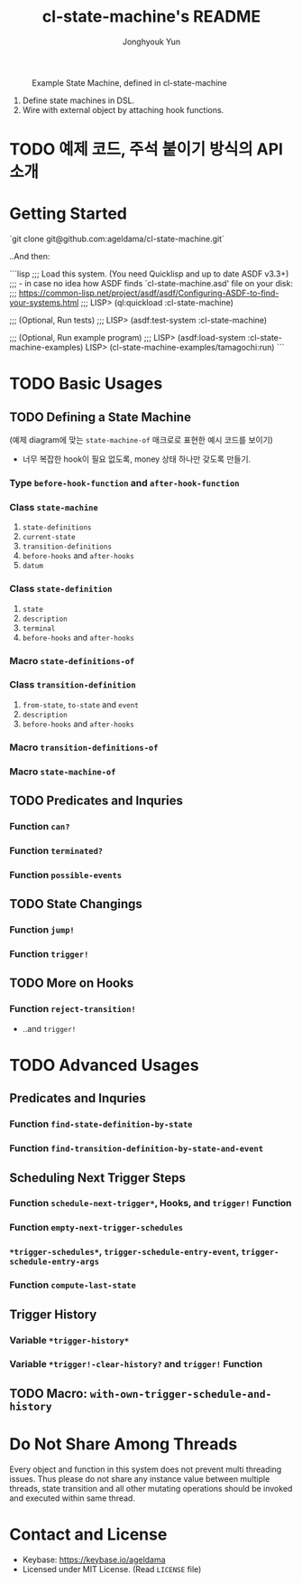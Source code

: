 #+TITLE: cl-state-machine's README
#+AUTHOR: Jonghyouk Yun


#+CAPTION: Example State Machine, defined in cl-state-machine
#+NAME:   fig:Example-State-Machine.png
[[./doc/ya-tamagochi.png]]


  1) Define state machines in DSL.
  2) Wire with external object by attaching hook functions.


* TODO 예제 코드, 주석 붙이기 방식의 API 소개

* Getting Started

  `git clone git@github.com:ageldama/cl-state-machine.git`

  ..And then:


  ```lisp
  ;;; Load this system. (You need Quicklisp and up to date ASDF v3.3+)
  ;;;      - in case no idea how ASDF finds `cl-state-machine.asd' file on your disk:
  ;;;        https://common-lisp.net/project/asdf/asdf/Configuring-ASDF-to-find-your-systems.html
  ;;;
  LISP> (ql:quickload :cl-state-machine)


  ;;; (Optional, Run tests)
  ;;;
  LISP> (asdf:test-system :cl-state-machine)


  ;;; (Optional, Run example program)
  ;;;
  LISP> (asdf:load-system :cl-state-machine-examples)
  LISP> (cl-state-machine-examples/tamagochi:run)
  ```


* TODO Basic Usages

** TODO Defining a State Machine

   (예제 diagram에 맞는 ~state-machine-of~ 매크로로 표현한 예시 코드를 보이기)

     - 너무 복잡한 hook이 필요 없도록, money 상태 하나만 갖도록
       만들기.

*** Type ~before-hook-function~ and ~after-hook-function~

*** Class ~state-machine~
    1) ~state-definitions~
    2) ~current-state~
    3) ~transition-definitions~
    4) ~before-hooks~ and ~after-hooks~
    5) ~datum~

*** Class ~state-definition~
    1) ~state~
    2) ~description~
    3) ~terminal~
    4) ~before-hooks~ and ~after-hooks~

*** Macro ~state-definitions-of~

*** Class ~transition-definition~
    1) ~from-state~, ~to-state~ and ~event~
    2) ~description~
    3) ~before-hooks~ and ~after-hooks~

*** Macro ~transition-definitions-of~

*** Macro ~state-machine-of~



** TODO Predicates and Inquries

*** Function ~can?~

*** Function ~terminated?~

*** Function ~possible-events~



** TODO State Changings

*** Function ~jump!~

*** Function ~trigger!~



** TODO More on Hooks

*** Function ~reject-transition!~
    - ..and ~trigger!~




* TODO Advanced Usages


** Predicates and Inquries

*** Function ~find-state-definition-by-state~

*** Function ~find-transition-definition-by-state-and-event~




** Scheduling Next Trigger Steps

*** Function ~schedule-next-trigger*~, Hooks, and ~trigger!~ Function

*** Function ~empty-next-trigger-schedules~

*** ~*trigger-schedules*~, ~trigger-schedule-entry-event~, ~trigger-schedule-entry-args~

*** Function ~compute-last-state~


** Trigger History

*** Variable ~*trigger-history*~

*** Variable ~*trigger!-clear-history?~ and ~trigger!~ Function

** TODO Macro: ~with-own-trigger-schedule-and-history~





* Do Not Share Among Threads
  Every object and function in this system does not prevent multi
  threading issues. Thus please do not share any instance value
  between multiple threads, state transition and all other mutating
  operations should be invoked and executed within same thread.

* Contact and License
  - Keybase: [[https://keybase.io/ageldama]]
  - Licensed under MIT License. (Read ~LICENSE~ file)
